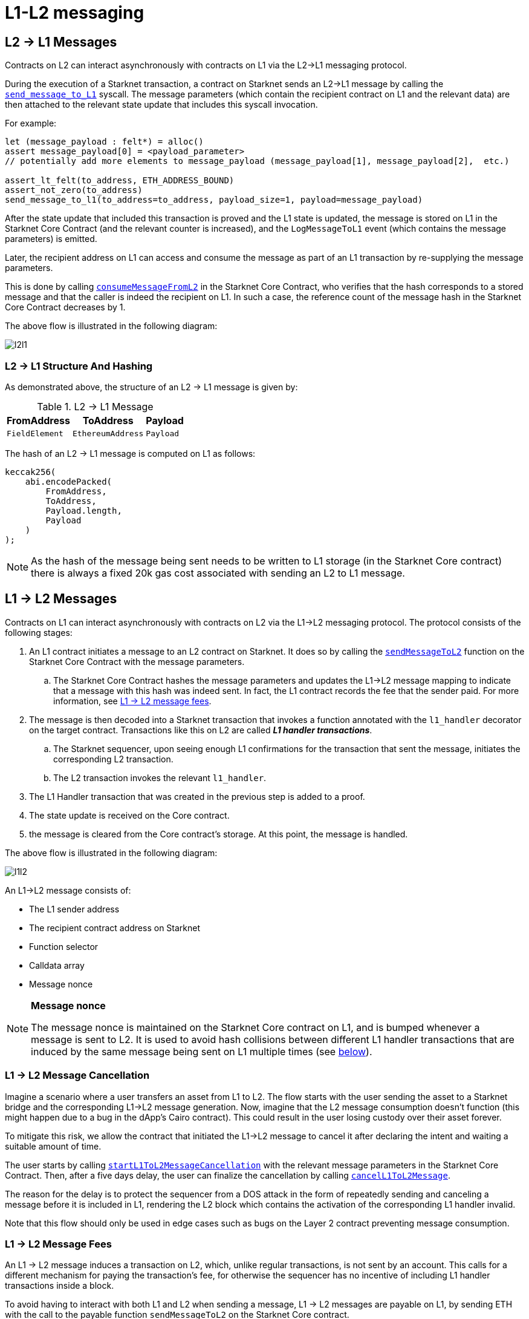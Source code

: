 [id="messaging_mechanism"]
= L1-L2 messaging

[id="l2-l1_messages"]
== L2 → L1 Messages

Contracts on L2 can interact asynchronously with contracts on L1 via the L2→L1 messaging protocol.

During the execution of a Starknet transaction, a contract on Starknet sends an L2→L1 message by calling the https://github.com/starkware-libs/cairo-lang/blob/4e233516f52477ad158bc81a86ec2760471c1b65/src/starkware/starknet/common/messages.cairo#L4[`send_message_to_L1`] syscall. The message parameters (which contain the recipient contract on L1 and the relevant data) are then attached to the relevant state update that includes this syscall invocation.

For example:

[source,js]
----
let (message_payload : felt*) = alloc()
assert message_payload[0] = <payload_parameter>
// potentially add more elements to message_payload (message_payload[1], message_payload[2],  etc.)

assert_lt_felt(to_address, ETH_ADDRESS_BOUND)
assert_not_zero(to_address)
send_message_to_l1(to_address=to_address, payload_size=1, payload=message_payload)
----

After the state update that included this transaction is proved and the L1 state is updated, the message is stored on L1 in the Starknet Core Contract (and the relevant counter is increased), and the `LogMessageToL1` event (which contains the message parameters) is emitted.

Later, the recipient address on L1 can access and consume the message as part of an L1 transaction by re-supplying the message parameters.

This is done by calling https://github.com/starkware-libs/cairo-lang/blob/4e233516f52477ad158bc81a86ec2760471c1b65/src/starkware/starknet/eth/StarknetMessaging.sol#L119[`consumeMessageFromL2`] in the Starknet Core Contract, who verifies that the hash corresponds to a stored message and that the caller is indeed the recipient on L1. In such a case, the reference count of the message hash in the Starknet Core Contract decreases by 1.

The above flow is illustrated in the following diagram:

image::l2l1.png[l2l1]

[id="structure_and_hashing_l2-l1"]
=== L2 → L1 Structure And Hashing

As demonstrated above, the structure of an L2 → L1 message is given by:

.L2 → L1 Message
[%autowidth]
|===
| FromAddress    | ToAddress         | Payload

| `FieldElement` | `EthereumAddress` | `Payload`
|===

The hash of an L2 → L1 message is computed on L1 as follows:

[source,js]
----
keccak256(
    abi.encodePacked(
        FromAddress,
        ToAddress,
        Payload.length,
        Payload
    )
);
----

NOTE: As the hash of the message being sent needs to be written to L1 storage (in the Starknet Core contract) there is always a fixed 20k gas cost associated with sending an L2 to L1 message.


[id="l1-l2_messages"]
== L1 → L2 Messages

Contracts on L1 can interact asynchronously with contracts on L2 via the L1→L2 messaging protocol. The protocol consists of the following stages:

. An L1 contract initiates a message to an L2 contract on Starknet. It does so by calling the link:https://github.com/starkware-libs/cairo-lang/blob/54d7e92a703b3b5a1e07e9389608178129946efc/src/starkware/starknet/solidity/IStarknetMessaging.sol#L13[`sendMessageToL2`] function on the Starknet Core Contract with the message parameters.
 .. The Starknet Core Contract hashes the message parameters and updates the L1→L2 message mapping to indicate that a message with this hash was indeed sent. In fact, the L1 contract records the fee that the sender paid. For more information, see xref:l1-l2_message_fees[L1 → L2 message fees].
. The message is then decoded into a Starknet transaction that invokes a function annotated with the `l1_handler` decorator on the target contract. Transactions like this on L2 are called *_L1 handler transactions_*.
 .. The Starknet sequencer, upon seeing enough L1 confirmations for the transaction that sent the message, initiates the corresponding L2 transaction.
 .. The L2 transaction invokes the relevant `l1_handler`.
. The L1 Handler transaction that was created in the previous step is added to a proof.
. The state update is received on the Core contract.
. the message is cleared from the Core contract's storage. At this point, the message is handled.

The above flow is illustrated in the following diagram:

image::l1l2.png[l1l2]

An L1→L2 message consists of:

* The L1 sender address
* The recipient contract address on Starknet
* Function selector
* Calldata array
* Message nonce

[NOTE]
====
*Message nonce*

The message nonce is maintained on the Starknet Core contract on L1, and is bumped whenever a message is
sent to L2. It is used to avoid hash collisions between different L1 handler transactions that are induced by the same message being sent on L1 multiple times (see xref:structure_and_hashing_l1-l2[below]).
====

[id="l2-l1_message_cancellation"]
=== L1 → L2 Message Cancellation

Imagine a scenario where a user transfers an asset from L1 to L2. The flow starts with the user sending the asset to a Starknet bridge and the corresponding L1→L2 message generation. Now, imagine that the L2 message consumption doesn't function (this might happen due to a bug in the dApp's Cairo contract). This could result in the user losing custody over their asset forever.

To mitigate this risk, we allow the contract that initiated the L1→L2 message to cancel it after declaring the intent and waiting a suitable amount of time.

The user starts by calling https://github.com/starkware-libs/cairo-lang/blob/4e233516f52477ad158bc81a86ec2760471c1b65/src/starkware/starknet/eth/StarknetMessaging.sol#L134[`startL1ToL2MessageCancellation`] with the relevant message parameters in the Starknet Core Contract. Then, after a five days delay, the user can finalize the cancellation by calling https://github.com/starkware-libs/cairo-lang/blob/4e233516f52477ad158bc81a86ec2760471c1b65/src/starkware/starknet/eth/StarknetMessaging.sol#L147[`cancelL1ToL2Message`].

The reason for the delay is to protect the sequencer from a DOS attack in the form of repeatedly sending and canceling a message before it is included in L1, rendering the L2 block which contains the activation of the corresponding L1 handler invalid.

Note that this flow should only be used in edge cases such as bugs on the Layer 2 contract preventing message consumption.

[id="l1-l2_message_fees"]
=== L1 → L2 Message Fees

An L1 → L2 message induces a transaction on L2, which, unlike regular transactions, is not sent by an account. This calls for a different mechanism for paying the transaction's fee, for otherwise the sequencer has no incentive of including L1 handler transactions inside a block.

To avoid having to interact with both L1 and L2 when sending a message, L1 → L2 messages are payable on L1, by sending ETH with the call to the payable function `sendMessageToL2` on the Starknet Core contract.

The sequencer takes this fee in exchange for handling the message. The sequencer charges the fee in full upon updating the L1 state with the consumption of this message.

The fee itself is calculated in the xref:../Fees/fee-mechanism.adoc#overall_fee[same manner] as "regular" L2 transactions. You can use the xref:tools:CLI/commands.adoc#starknet_estimate_fee[CLI] to get an estimate of an L1 → L2 message fee.

[id="structure_and_hashing_l1-l2"]
=== L1 → L2 Structure And Hashing

For completeness, we describe the precise structure of both the message as it appears on L1 and the induced transaction as it appears on L2.

.L1 → L2 Message
[%autowidth]
|===
| FromAddress       | ToAddress      | Selector       | Payload              | Nonce          |

| `EthereumAddress` | `FieldElement` | `FieldElement` | `List+++<FieldElement>+++` | `FieldElement` |
|===

The hash of the message is computed on L1 as follows:

[source,js]
----
keccak256(
    abi.encodePacked(
        uint256(FromAddress),
        ToAddress,
        Nonce,
        Selector,
        Payload.length,
        Payload
    )
);
----

.L1 handler transaction

[%autowidth]
|===
| Version        | ContractAddress | Selector             | Calldata       | Nonce          |

| `FieldElement` | `FieldElement`  | `FieldElement` | `List+++<FieldElement>+++` | `FieldElement` |
|===

The hash of the corresponding L1 handler transaction on L2 is computed as follows:

[stem]
++++
\begin{aligned}
\text{l1_handler_tx_hash} = h( & \text{"l1_handler"}, \text{ version}, \text{ contract_address}, \text{ entry_point_selector}, \\
& h(\text{ calldata}), \text{ max_fee}, \text{ chain_id}, \text{ nonce})
\end{aligned}
++++

Where:

- stem:[\text{l1_handler}] is a constant prefix, encoded in bytes (ASCII), with big-endian.
- stem:[\text{chain_id}] is a constant value that specifies the network to which this transaction is sent. See xref:../Blocks/transactions.adoc#chain-id[Chain-Id].
- stem:[$$h$$] is the xref:../Hashing/hash-functions.adoc#pedersen_hash[Pedersen] hash

[NOTE]
====
In an `l1_handler` transaction, the first element of the calldata is always the Ethereum address of the sender.
====
